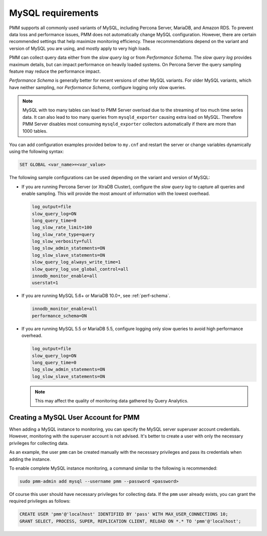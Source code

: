 .. _services-mysql-requirements:
.. _conf-mysql-requirements:

##################
MySQL requirements
##################

PMM supports all commonly used variants of MySQL, including
Percona Server, MariaDB, and Amazon RDS.  To prevent data loss and
performance issues, PMM does not automatically change MySQL configuration.
However, there are certain recommended settings that help maximize monitoring
efficiency. These recommendations depend on the variant and version of MySQL
you are using, and mostly apply to very high loads.

PMM can collect query data either from the *slow query log* or from
*Performance Schema*.  The *slow query log* provides maximum details, but can
impact performance on heavily loaded systems. On Percona Server the query
sampling feature may reduce the performance impact.

*Performance Schema* is generally better for recent versions of other MySQL
variants. For older MySQL variants, which have neither sampling, nor
*Performance Schema*, configure logging only slow queries.

.. note:: MySQL with too many tables can lead to PMM Server overload due to the
   streaming of too much time series data. It can also lead to too many queries
   from ``mysqld_exporter`` causing extra load on MySQL. Therefore PMM Server
   disables most consuming ``mysqld_exporter`` collectors automatically if
   there are more than 1000 tables.

You can add configuration examples provided below to ``my.cnf`` and
restart the server or change variables dynamically using the following syntax:

.. code-block:: sql

   SET GLOBAL <var_name>=<var_value>

The following sample configurations can be used depending on the variant and
version of MySQL:

* If you are running Percona Server (or XtraDB Cluster), configure the
  *slow query log* to capture all queries and enable sampling. This will
  provide the most amount of information with the lowest overhead.

  .. code-block:: text

     log_output=file
     slow_query_log=ON
     long_query_time=0
     log_slow_rate_limit=100
     log_slow_rate_type=query
     log_slow_verbosity=full
     log_slow_admin_statements=ON
     log_slow_slave_statements=ON
     slow_query_log_always_write_time=1
     slow_query_log_use_global_control=all
     innodb_monitor_enable=all
     userstat=1

* If you are running MySQL 5.6+ or MariaDB 10.0+, see :ref:`perf-schema`.

  .. code-block:: text

     innodb_monitor_enable=all
     performance_schema=ON

* If you are running MySQL 5.5 or MariaDB 5.5, configure logging only slow
  queries to avoid high performance overhead.

  .. code-block:: text

     log_output=file
     slow_query_log=ON
     long_query_time=0
     log_slow_admin_statements=ON
     log_slow_slave_statements=ON

  .. note:: This may affect the quality of monitoring data gathered by
            Query Analytics.

*************************************
Creating a MySQL User Account for PMM
*************************************

When adding a MySQL instance to monitoring, you can specify the MySQL
server superuser account credentials.  However, monitoring with the superuser
account is not advised. It's better to create a user with only the necessary
privileges for collecting data.

As an example, the user ``pmm`` can be created manually with the necessary
privileges and pass its credentials when adding the instance.

To enable complete MySQL instance monitoring, a command similar to the
following is recommended:

.. code-block:: bash

   sudo pmm-admin add mysql --username pmm --password <password>

Of course this user should have necessary privileges for collecting data. If
the ``pmm`` user already exists, you can grant the required privileges as
follows:

.. code-block:: sql

   CREATE USER 'pmm'@'localhost' IDENTIFIED BY 'pass' WITH MAX_USER_CONNECTIONS 10;
   GRANT SELECT, PROCESS, SUPER, REPLICATION CLIENT, RELOAD ON *.* TO 'pmm'@'localhost';

.. seealso::

   :ref:`pmm-admin.add-mysql-metrics`
